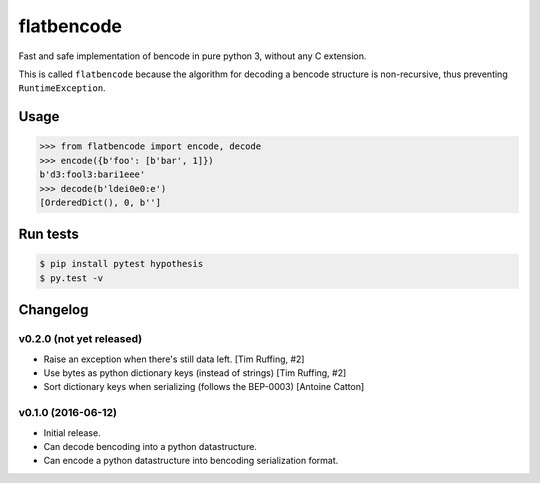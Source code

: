 flatbencode
============

.. image:: https://travis-ci.org/acatton/flatbencode.svg?branch=master
    :target: https://travis-ci.org/acatton/flatbencode

Fast and safe implementation of bencode in pure python 3, without any C extension.

This is called ``flatbencode`` because the algorithm for decoding a bencode
structure is non-recursive, thus preventing ``RuntimeException``.


Usage
-----


.. code:: python

    >>> from flatbencode import encode, decode
    >>> encode({b'foo': [b'bar', 1]})
    b'd3:fool3:bari1eee'
    >>> decode(b'ldei0e0:e')
    [OrderedDict(), 0, b'']


Run tests
---------

.. code::

    $ pip install pytest hypothesis
    $ py.test -v


Changelog
---------

v0.2.0 (not yet released)
^^^^^^^^^^^^^^^^^^^^^^^^^

* Raise an exception when there's still data left. [Tim Ruffing, #2]
* Use bytes as python dictionary keys (instead of strings) [Tim Ruffing, #2]
* Sort dictionary keys when serializing (follows the BEP-0003) [Antoine Catton]


v0.1.0 (2016-06-12)
^^^^^^^^^^^^^^^^^^^

* Initial release.
* Can decode bencoding into a python datastructure.
* Can encode a python datastructure into bencoding serialization format.
